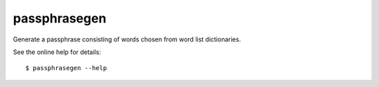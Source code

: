 passphrasegen
=============

Generate a passphrase consisting of words chosen from word list dictionaries.

See the online help for details::

    $ passphrasegen --help
